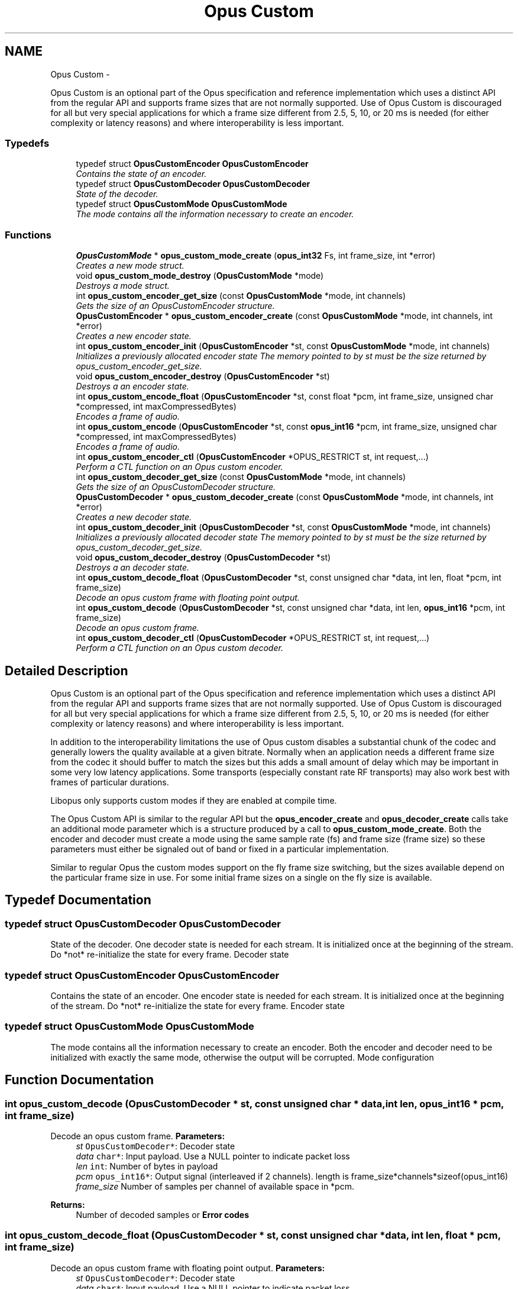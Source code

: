 .TH "Opus Custom" 3 "25 Jun 2013" "Version 1.0.2" "Opus" \" -*- nroff -*-
.ad l
.nh
.SH NAME
Opus Custom \- 
.PP
Opus Custom is an optional part of the Opus specification and reference implementation which uses a distinct API from the regular API and supports frame sizes that are not normally supported. Use of Opus Custom is discouraged for all but very special applications for which a frame size different from 2.5, 5, 10, or 20 ms is needed (for either complexity or latency reasons) and where interoperability is less important.  

.SS "Typedefs"

.in +1c
.ti -1c
.RI "typedef struct \fBOpusCustomEncoder\fP \fBOpusCustomEncoder\fP"
.br
.RI "\fIContains the state of an encoder. \fP"
.ti -1c
.RI "typedef struct \fBOpusCustomDecoder\fP \fBOpusCustomDecoder\fP"
.br
.RI "\fIState of the decoder. \fP"
.ti -1c
.RI "typedef struct \fBOpusCustomMode\fP \fBOpusCustomMode\fP"
.br
.RI "\fIThe mode contains all the information necessary to create an encoder. \fP"
.in -1c
.SS "Functions"

.in +1c
.ti -1c
.RI "\fBOpusCustomMode\fP * \fBopus_custom_mode_create\fP (\fBopus_int32\fP Fs, int frame_size, int *error)"
.br
.RI "\fICreates a new mode struct. \fP"
.ti -1c
.RI "void \fBopus_custom_mode_destroy\fP (\fBOpusCustomMode\fP *mode)"
.br
.RI "\fIDestroys a mode struct. \fP"
.ti -1c
.RI "int \fBopus_custom_encoder_get_size\fP (const \fBOpusCustomMode\fP *mode, int channels)"
.br
.RI "\fIGets the size of an OpusCustomEncoder structure. \fP"
.ti -1c
.RI "\fBOpusCustomEncoder\fP * \fBopus_custom_encoder_create\fP (const \fBOpusCustomMode\fP *mode, int channels, int *error)"
.br
.RI "\fICreates a new encoder state. \fP"
.ti -1c
.RI "int \fBopus_custom_encoder_init\fP (\fBOpusCustomEncoder\fP *st, const \fBOpusCustomMode\fP *mode, int channels)"
.br
.RI "\fIInitializes a previously allocated encoder state The memory pointed to by st must be the size returned by opus_custom_encoder_get_size. \fP"
.ti -1c
.RI "void \fBopus_custom_encoder_destroy\fP (\fBOpusCustomEncoder\fP *st)"
.br
.RI "\fIDestroys a an encoder state. \fP"
.ti -1c
.RI "int \fBopus_custom_encode_float\fP (\fBOpusCustomEncoder\fP *st, const float *pcm, int frame_size, unsigned char *compressed, int maxCompressedBytes)"
.br
.RI "\fIEncodes a frame of audio. \fP"
.ti -1c
.RI "int \fBopus_custom_encode\fP (\fBOpusCustomEncoder\fP *st, const \fBopus_int16\fP *pcm, int frame_size, unsigned char *compressed, int maxCompressedBytes)"
.br
.RI "\fIEncodes a frame of audio. \fP"
.ti -1c
.RI "int \fBopus_custom_encoder_ctl\fP (\fBOpusCustomEncoder\fP *OPUS_RESTRICT st, int request,...)"
.br
.RI "\fIPerform a CTL function on an Opus custom encoder. \fP"
.ti -1c
.RI "int \fBopus_custom_decoder_get_size\fP (const \fBOpusCustomMode\fP *mode, int channels)"
.br
.RI "\fIGets the size of an OpusCustomDecoder structure. \fP"
.ti -1c
.RI "\fBOpusCustomDecoder\fP * \fBopus_custom_decoder_create\fP (const \fBOpusCustomMode\fP *mode, int channels, int *error)"
.br
.RI "\fICreates a new decoder state. \fP"
.ti -1c
.RI "int \fBopus_custom_decoder_init\fP (\fBOpusCustomDecoder\fP *st, const \fBOpusCustomMode\fP *mode, int channels)"
.br
.RI "\fIInitializes a previously allocated decoder state The memory pointed to by st must be the size returned by opus_custom_decoder_get_size. \fP"
.ti -1c
.RI "void \fBopus_custom_decoder_destroy\fP (\fBOpusCustomDecoder\fP *st)"
.br
.RI "\fIDestroys a an decoder state. \fP"
.ti -1c
.RI "int \fBopus_custom_decode_float\fP (\fBOpusCustomDecoder\fP *st, const unsigned char *data, int len, float *pcm, int frame_size)"
.br
.RI "\fIDecode an opus custom frame with floating point output. \fP"
.ti -1c
.RI "int \fBopus_custom_decode\fP (\fBOpusCustomDecoder\fP *st, const unsigned char *data, int len, \fBopus_int16\fP *pcm, int frame_size)"
.br
.RI "\fIDecode an opus custom frame. \fP"
.ti -1c
.RI "int \fBopus_custom_decoder_ctl\fP (\fBOpusCustomDecoder\fP *OPUS_RESTRICT st, int request,...)"
.br
.RI "\fIPerform a CTL function on an Opus custom decoder. \fP"
.in -1c
.SH "Detailed Description"
.PP 
Opus Custom is an optional part of the Opus specification and reference implementation which uses a distinct API from the regular API and supports frame sizes that are not normally supported. Use of Opus Custom is discouraged for all but very special applications for which a frame size different from 2.5, 5, 10, or 20 ms is needed (for either complexity or latency reasons) and where interoperability is less important. 

In addition to the interoperability limitations the use of Opus custom disables a substantial chunk of the codec and generally lowers the quality available at a given bitrate. Normally when an application needs a different frame size from the codec it should buffer to match the sizes but this adds a small amount of delay which may be important in some very low latency applications. Some transports (especially constant rate RF transports) may also work best with frames of particular durations.
.PP
Libopus only supports custom modes if they are enabled at compile time.
.PP
The Opus Custom API is similar to the regular API but the \fBopus_encoder_create\fP and \fBopus_decoder_create\fP calls take an additional mode parameter which is a structure produced by a call to \fBopus_custom_mode_create\fP. Both the encoder and decoder must create a mode using the same sample rate (fs) and frame size (frame size) so these parameters must either be signaled out of band or fixed in a particular implementation.
.PP
Similar to regular Opus the custom modes support on the fly frame size switching, but the sizes available depend on the particular frame size in use. For some initial frame sizes on a single on the fly size is available. 
.SH "Typedef Documentation"
.PP 
.SS "typedef struct \fBOpusCustomDecoder\fP \fBOpusCustomDecoder\fP"
.PP
State of the decoder. One decoder state is needed for each stream. It is initialized once at the beginning of the stream. Do *not* re-initialize the state for every frame. Decoder state 
.SS "typedef struct \fBOpusCustomEncoder\fP \fBOpusCustomEncoder\fP"
.PP
Contains the state of an encoder. One encoder state is needed for each stream. It is initialized once at the beginning of the stream. Do *not* re-initialize the state for every frame. Encoder state 
.SS "typedef struct \fBOpusCustomMode\fP \fBOpusCustomMode\fP"
.PP
The mode contains all the information necessary to create an encoder. Both the encoder and decoder need to be initialized with exactly the same mode, otherwise the output will be corrupted. Mode configuration 
.SH "Function Documentation"
.PP 
.SS "int opus_custom_decode (\fBOpusCustomDecoder\fP * st, const unsigned char * data, int len, \fBopus_int16\fP * pcm, int frame_size)"
.PP
Decode an opus custom frame. \fBParameters:\fP
.RS 4
\fIst\fP \fCOpusCustomDecoder*\fP: Decoder state 
.br
\fIdata\fP \fCchar*\fP: Input payload. Use a NULL pointer to indicate packet loss 
.br
\fIlen\fP \fCint\fP: Number of bytes in payload 
.br
\fIpcm\fP \fCopus_int16*\fP: Output signal (interleaved if 2 channels). length is frame_size*channels*sizeof(opus_int16) 
.br
\fIframe_size\fP Number of samples per channel of available space in *pcm. 
.RE
.PP
\fBReturns:\fP
.RS 4
Number of decoded samples or \fBError codes\fP 
.RE
.PP

.SS "int opus_custom_decode_float (\fBOpusCustomDecoder\fP * st, const unsigned char * data, int len, float * pcm, int frame_size)"
.PP
Decode an opus custom frame with floating point output. \fBParameters:\fP
.RS 4
\fIst\fP \fCOpusCustomDecoder*\fP: Decoder state 
.br
\fIdata\fP \fCchar*\fP: Input payload. Use a NULL pointer to indicate packet loss 
.br
\fIlen\fP \fCint\fP: Number of bytes in payload 
.br
\fIpcm\fP \fCfloat*\fP: Output signal (interleaved if 2 channels). length is frame_size*channels*sizeof(float) 
.br
\fIframe_size\fP Number of samples per channel of available space in *pcm. 
.RE
.PP
\fBReturns:\fP
.RS 4
Number of decoded samples or \fBError codes\fP 
.RE
.PP

.SS "\fBOpusCustomDecoder\fP* opus_custom_decoder_create (const \fBOpusCustomMode\fP * mode, int channels, int * error)"
.PP
Creates a new decoder state. Each stream needs its own decoder state (can't be shared across simultaneous streams). 
.PP
\fBParameters:\fP
.RS 4
\fImode\fP \fCOpusCustomMode\fP: Contains all the information about the characteristics of the stream (must be the same characteristics as used for the encoder) 
.br
\fIchannels\fP \fCint\fP: Number of channels 
.br
\fIerror\fP \fCint*\fP: Returns an error code 
.RE
.PP
\fBReturns:\fP
.RS 4
Newly created decoder state. 
.RE
.PP

.SS "int opus_custom_decoder_ctl (\fBOpusCustomDecoder\fP *OPUS_RESTRICT st, int request,  ...)"
.PP
Perform a CTL function on an Opus custom decoder. Generally the request and subsequent arguments are generated by a convenience macro. 
.PP
\fBSee also:\fP
.RS 4
\fBGeneric CTLs\fP 
.RE
.PP

.SS "void opus_custom_decoder_destroy (\fBOpusCustomDecoder\fP * st)"
.PP
Destroys a an decoder state. \fBParameters:\fP
.RS 4
\fIst\fP \fCOpusCustomDecoder*\fP: State to be freed. 
.RE
.PP

.SS "int opus_custom_decoder_get_size (const \fBOpusCustomMode\fP * mode, int channels)"
.PP
Gets the size of an OpusCustomDecoder structure. \fBParameters:\fP
.RS 4
\fImode\fP \fCOpusCustomMode *\fP: Mode configuration 
.br
\fIchannels\fP \fCint\fP: Number of channels 
.RE
.PP
\fBReturns:\fP
.RS 4
size 
.RE
.PP

.SS "int opus_custom_decoder_init (\fBOpusCustomDecoder\fP * st, const \fBOpusCustomMode\fP * mode, int channels)"
.PP
Initializes a previously allocated decoder state The memory pointed to by st must be the size returned by opus_custom_decoder_get_size. This is intended for applications which use their own allocator instead of malloc. 
.PP
\fBSee also:\fP
.RS 4
\fBopus_custom_decoder_create()\fP,\fBopus_custom_decoder_get_size()\fP To reset a previously initialized state use the \fBOPUS_RESET_STATE\fP CTL. 
.RE
.PP
\fBParameters:\fP
.RS 4
\fIst\fP \fCOpusCustomDecoder*\fP: Decoder state 
.br
\fImode\fP \fCOpusCustomMode *\fP: Contains all the information about the characteristics of the stream (must be the same characteristics as used for the encoder) 
.br
\fIchannels\fP \fCint\fP: Number of channels 
.RE
.PP
\fBReturns:\fP
.RS 4
OPUS_OK Success or \fBError codes\fP 
.RE
.PP

.SS "int opus_custom_encode (\fBOpusCustomEncoder\fP * st, const \fBopus_int16\fP * pcm, int frame_size, unsigned char * compressed, int maxCompressedBytes)"
.PP
Encodes a frame of audio. \fBParameters:\fP
.RS 4
\fIst\fP \fCOpusCustomEncoder*\fP: Encoder state 
.br
\fIpcm\fP \fCopus_int16*\fP: PCM audio in signed 16-bit format (native endian). There must be exactly frame_size samples per channel. 
.br
\fIframe_size\fP \fCint\fP: Number of samples per frame of input signal 
.br
\fIcompressed\fP \fCchar *\fP: The compressed data is written here. This may not alias pcm and must be at least maxCompressedBytes long. 
.br
\fImaxCompressedBytes\fP \fCint\fP: Maximum number of bytes to use for compressing the frame (can change from one frame to another) 
.RE
.PP
\fBReturns:\fP
.RS 4
Number of bytes written to 'compressed'. If negative, an error has occurred (see error codes). It is IMPORTANT that the length returned be somehow transmitted to the decoder. Otherwise, no decoding is possible. 
.RE
.PP

.SS "int opus_custom_encode_float (\fBOpusCustomEncoder\fP * st, const float * pcm, int frame_size, unsigned char * compressed, int maxCompressedBytes)"
.PP
Encodes a frame of audio. \fBParameters:\fP
.RS 4
\fIst\fP \fCOpusCustomEncoder*\fP: Encoder state 
.br
\fIpcm\fP \fCfloat*\fP: PCM audio in float format, with a normal range of +/-1.0. Samples with a range beyond +/-1.0 are supported but will be clipped by decoders using the integer API and should only be used if it is known that the far end supports extended dynamic range. There must be exactly frame_size samples per channel. 
.br
\fIframe_size\fP \fCint\fP: Number of samples per frame of input signal 
.br
\fIcompressed\fP \fCchar *\fP: The compressed data is written here. This may not alias pcm and must be at least maxCompressedBytes long. 
.br
\fImaxCompressedBytes\fP \fCint\fP: Maximum number of bytes to use for compressing the frame (can change from one frame to another) 
.RE
.PP
\fBReturns:\fP
.RS 4
Number of bytes written to 'compressed'. If negative, an error has occurred (see error codes). It is IMPORTANT that the length returned be somehow transmitted to the decoder. Otherwise, no decoding is possible. 
.RE
.PP

.SS "\fBOpusCustomEncoder\fP* opus_custom_encoder_create (const \fBOpusCustomMode\fP * mode, int channels, int * error)"
.PP
Creates a new encoder state. Each stream needs its own encoder state (can't be shared across simultaneous streams). 
.PP
\fBParameters:\fP
.RS 4
\fImode\fP \fCOpusCustomMode*\fP: Contains all the information about the characteristics of the stream (must be the same characteristics as used for the decoder) 
.br
\fIchannels\fP \fCint\fP: Number of channels 
.br
\fIerror\fP \fCint*\fP: Returns an error code 
.RE
.PP
\fBReturns:\fP
.RS 4
Newly created encoder state. 
.RE
.PP

.SS "int opus_custom_encoder_ctl (\fBOpusCustomEncoder\fP *OPUS_RESTRICT st, int request,  ...)"
.PP
Perform a CTL function on an Opus custom encoder. Generally the request and subsequent arguments are generated by a convenience macro. 
.PP
\fBSee also:\fP
.RS 4
\fBEncoder related CTLs\fP 
.RE
.PP

.SS "void opus_custom_encoder_destroy (\fBOpusCustomEncoder\fP * st)"
.PP
Destroys a an encoder state. \fBParameters:\fP
.RS 4
\fIst\fP \fCOpusCustomEncoder*\fP: State to be freed. 
.RE
.PP

.SS "int opus_custom_encoder_get_size (const \fBOpusCustomMode\fP * mode, int channels)"
.PP
Gets the size of an OpusCustomEncoder structure. \fBParameters:\fP
.RS 4
\fImode\fP \fCOpusCustomMode *\fP: Mode configuration 
.br
\fIchannels\fP \fCint\fP: Number of channels 
.RE
.PP
\fBReturns:\fP
.RS 4
size 
.RE
.PP

.SS "int opus_custom_encoder_init (\fBOpusCustomEncoder\fP * st, const \fBOpusCustomMode\fP * mode, int channels)"
.PP
Initializes a previously allocated encoder state The memory pointed to by st must be the size returned by opus_custom_encoder_get_size. This is intended for applications which use their own allocator instead of malloc. 
.PP
\fBSee also:\fP
.RS 4
\fBopus_custom_encoder_create()\fP,\fBopus_custom_encoder_get_size()\fP To reset a previously initialized state use the \fBOPUS_RESET_STATE\fP CTL. 
.RE
.PP
\fBParameters:\fP
.RS 4
\fIst\fP \fCOpusCustomEncoder*\fP: Encoder state 
.br
\fImode\fP \fCOpusCustomMode *\fP: Contains all the information about the characteristics of the stream (must be the same characteristics as used for the decoder) 
.br
\fIchannels\fP \fCint\fP: Number of channels 
.RE
.PP
\fBReturns:\fP
.RS 4
OPUS_OK Success or \fBError codes\fP 
.RE
.PP

.SS "\fBOpusCustomMode\fP* opus_custom_mode_create (\fBopus_int32\fP Fs, int frame_size, int * error)"
.PP
Creates a new mode struct. This will be passed to an encoder or decoder. The mode MUST NOT BE DESTROYED until the encoders and decoders that use it are destroyed as well. 
.PP
\fBParameters:\fP
.RS 4
\fIFs\fP \fCint\fP: Sampling rate (8000 to 96000 Hz) 
.br
\fIframe_size\fP \fCint\fP: Number of samples (per channel) to encode in each packet (64 - 1024, prime factorization must contain zero or more 2s, 3s, or 5s and no other primes) 
.br
\fIerror\fP \fCint*\fP: Returned error code (if NULL, no error will be returned) 
.RE
.PP
\fBReturns:\fP
.RS 4
A newly created mode 
.RE
.PP

.SS "void opus_custom_mode_destroy (\fBOpusCustomMode\fP * mode)"
.PP
Destroys a mode struct. Only call this after all encoders and decoders using this mode are destroyed as well. 
.PP
\fBParameters:\fP
.RS 4
\fImode\fP \fCOpusCustomMode*\fP: Mode to be freed. 
.RE
.PP

.SH "Author"
.PP 
Generated automatically by Doxygen for Opus from the source code.

